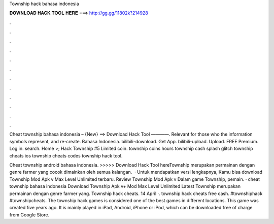 Township hack bahasa indonesia



𝐃𝐎𝐖𝐍𝐋𝐎𝐀𝐃 𝐇𝐀𝐂𝐊 𝐓𝐎𝐎𝐋 𝐇𝐄𝐑𝐄 ===> http://gg.gg/11802k?214928



.



.



.



.



.



.



.



.



.



.



.



.

Cheat township bahasa indonesia – {New} ==> Download Hack Tool ————. Relevant for those who the information symbols represent, and re-create. Bahasa Indonesia. bilibili-download. Get App. bilibili-upload. Upload. FREE Premium. Log in. search. Home >; Hack Township #5 Limited coin. township coins hours township cash splash glitch township cheats ios township cheats codes township hack tool.

Cheat township android bahasa indonesia. >>>>> Download Hack Tool hereTownship merupakan permainan dengan genre farmer yang cocok dimainkan oleh semua kalangan.  · Untuk mendapatkan versi lengkapnya, Kamu bisa download Township Mod Apk v Max Level Unlimited terbaru. Review Township Mod Apk v Dalam game Township, pemain. · cheat township bahasa indonesia Download Township Apk v+ Mod Max Level Unlimited Latest Township merupakan permainan dengan genre farmer yang. Township hack cheats. 14 April ·. township hack cheats free cash. #townshiphack #townshipcheats. The township hack games is considered one of the best games in different locations. This game was created five years ago. It is mainly played in iPad, Android, iPhone or iPod, which can be downloaded free of charge from Google Store.
